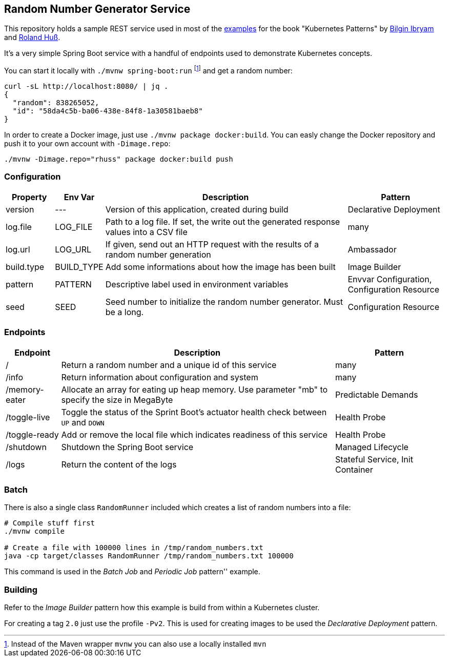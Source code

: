 ## Random Number Generator Service

This repository holds a sample REST service used in most of the https://github.com/k8spatterns/examples/[examples] for the book "Kubernetes Patterns" by https://github.com/bibryam[Bilgin Ibryam] and https://github.com/rhuss[Roland Huß].

It's a very simple Spring Boot service with a handful of endpoints used to demonstrate Kubernetes concepts.

You can start it locally with `./mvnw spring-boot:run` footnote:[Instead of the Maven wrapper `mvnw` you can also use a locally installed `mvn`] and get a random number:

[source, bash]
----
curl -sL http://localhost:8080/ | jq .
{
  "random": 838265052,
  "id": "58da4c5b-ba06-438e-84f8-1a30581baeb8"
}
----

In order to create a Docker image, just use `./mvnw package docker:build`.
You can easly change the Docker repository and push it to your own account with `-Dimage.repo`:

[source, bash]
----
./mvnw -Dimage.repo="rhuss" package docker:build push
----

### Configuration

[cols="1,1,5,2", options="header"]
|===
| Property | Env Var | Description | Pattern

| version
| ---
| Version of this application, created during build
| Declarative Deployment

| log.file
| LOG_FILE
| Path to a log file. If set, the write out the generated response values into a CSV file
| many

| log.url
| LOG_URL
| If given, send out an HTTP request with the results of a random number generation
| Ambassador

| build.type
| BUILD_TYPE
| Add some informations about how the image has been built
| Image Builder


| pattern
| PATTERN
| Descriptive label used in environment variables
| Envvar Configuration, Configuration Resource

| seed
| SEED
| Seed number to initialize the random number generator. Must be a long.
| Configuration Resource

|===

### Endpoints

[cols="1,5,2", options="header"]
|===
| Endpoint | Description | Pattern

| /
| Return a random number and a unique id of this service
| many

| /info
| Return information about configuration and system
| many

| /memory-eater
| Allocate an array for eating up heap memory. Use parameter "mb" to specify the size in MegaByte
| Predictable Demands

| /toggle-live
| Toggle the status of the Sprint Boot's actuator health check between `UP` and `DOWN`
| Health Probe

| /toggle-ready
| Add or remove the local file which indicates readiness of this service
| Health Probe

| /shutdown
| Shutdown the Spring Boot service
| Managed Lifecycle

| /logs
| Return the content of the logs
| Stateful Service, Init Container
|===

### Batch

There is also a single class `RandomRunner` included which creates a list of random numbers into a file:

[source, bash]
----
# Compile stuff first
./mvnw compile

# Create a file with 100000 lines in /tmp/random_numbers.txt
java -cp target/classes RandomRunner /tmp/random_numbers.txt 100000
----

This command is used in the _Batch Job_ and _Periodic Job_ pattern'' example.

### Building

Refer to the _Image Builder_ pattern how this example is build from within a Kubernetes cluster.

For creating a tag `2.0` just use the profile `-Pv2`. This is used for creating images to be used the _Declarative Deployment_ pattern.

